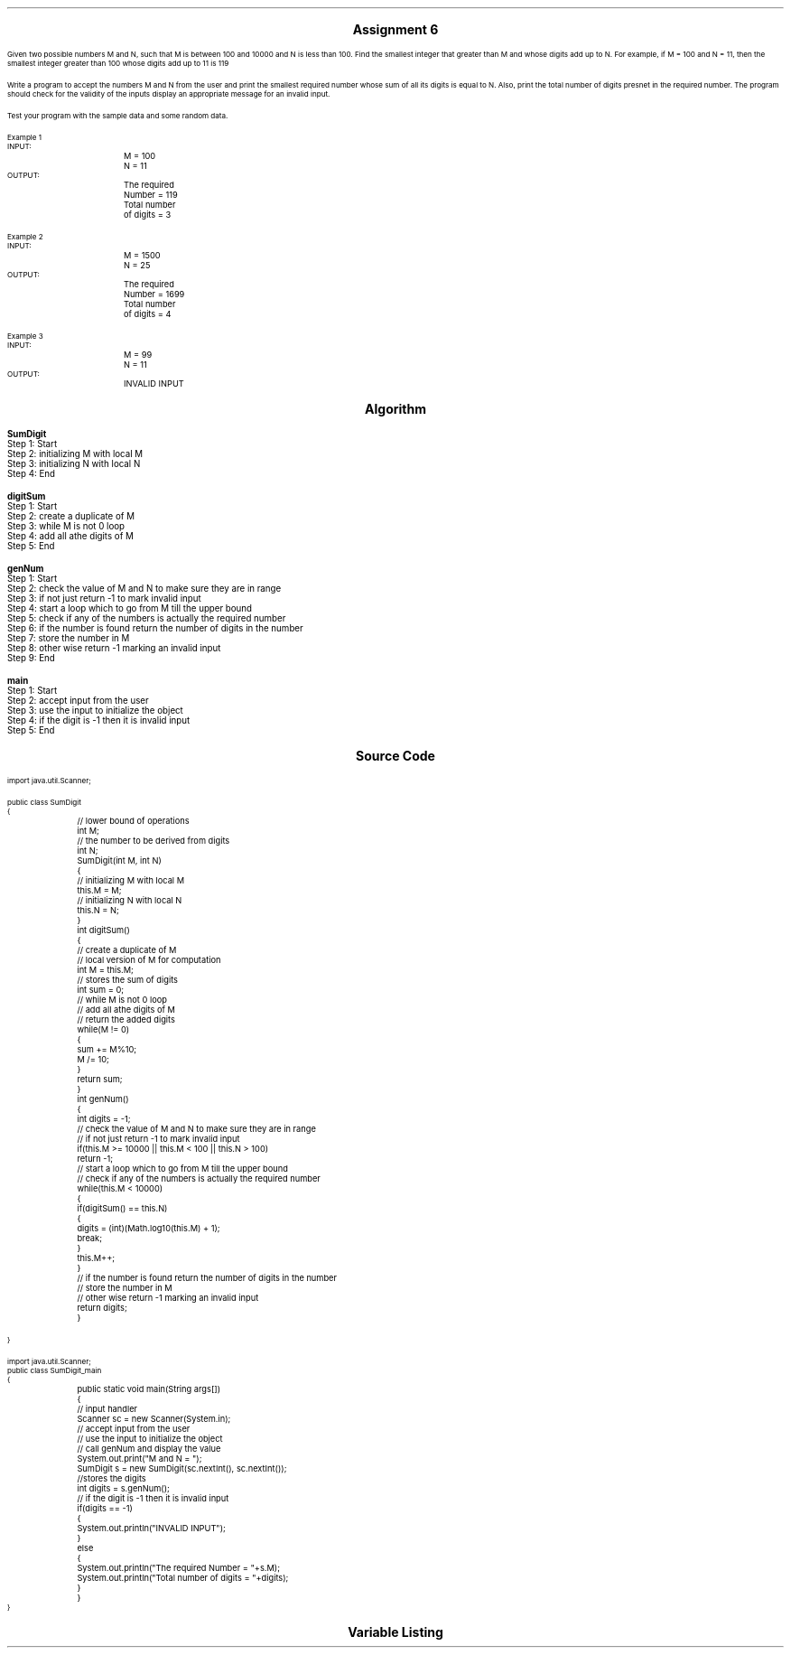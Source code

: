 

.nr PS 12500
.SH
.DS C
.LG
.LG
.LG
.B

Assignment 6

.NL
.DE
.LP
.br
Given two possible numbers M and N, such that M is between 100 and 10000 and N is less
than 100. Find the smallest integer that greater than M and whose digits add up to N. For
example, if M = 100 and N = 11, then the smallest integer greater than 100 whose digits add
up to 11 is 119
.br

Write a program to accept the numbers M and N from the user and print the smallest required
number whose sum of all its digits is equal to N. Also, print the total number of digits
presnet in the required number. The program should check for the validity of the inputs
display an appropriate message for an invalid input.
.br

Test your program with the sample data and some random data.
.br

Example 1
.br
INPUT:
.br
		M = 100
.br
		N = 11
.br
OUTPUT:
.br
		The required Number = 119
.br
		Total number of digits = 3
.br

Example 2
.br
INPUT:
.br
		M = 1500
.br
		N = 25
.br
OUTPUT:
.br
		The required Number = 1699
.br
		Total number of digits = 4
.br

Example 3
.br
INPUT:
.br
		M = 99
.br
		N = 11
.br
OUTPUT:
.br
		INVALID INPUT
.br
 


.bp
.SH
.DS C
.LG
.LG
.B
Algorithm
.NL
.DE

.LP

.br

.br
.B SumDigit
.br
Step 1:  Start
.br
Step 2:  initializing M with local M
.br
Step 3:  initializing N with local N
.br
Step 4:  End
.br

.br
.B digitSum
.br
Step 1:  Start
.br
Step 2:  create a duplicate of M
.br
Step 3:  while M is not 0 loop
.br
Step 4:  add all athe digits of M
.br
Step 5:  End
.br

.br
.B genNum
.br
Step 1:  Start
.br
Step 2:  check the value of M and N to make sure they are in range
.br
Step 3:  if not just return -1 to mark invalid input
.br
Step 4:  start a loop which to go from M till the upper bound
.br
Step 5:  check if any of the numbers is actually the required number
.br
Step 6:  if the number is found return the number of digits in the number
.br
Step 7:  store the number in M
.br
Step 8:  other wise return -1 marking an invalid input
.br
Step 9:  End
.br

.br
.B main
.br
Step 1:  Start
.br
Step 2:  accept input from the user
.br
Step 3:  use the input to initialize the object
.br
Step 4:  if the digit is -1 then it is invalid input
.br
Step 5:  End

.bp
.SH
.DS C
.LG
.LG
.B
Source Code
.NL
.DE
.LP
.SM
.fam C

.br

.br
import java.util.Scanner;
.br

.br
public class SumDigit
.br
{
.br
	// lower bound of operations
.br
	int M;
.br

.br
	// the number to be derived from digits
.br
	int N;
.br

.br
	SumDigit(int M, int N)
.br
	{
.br
		// initializing M with local M
.br
		this.M = M;
.br

.br
		// initializing N with local N
.br
		this.N = N;
.br
	}
.br

.br
	int digitSum()
.br
	{
.br
		// create a duplicate of M
.br
		// local version of M for computation
.br
		int M = this.M;
.br

.br
		// stores the sum of digits
.br
		int sum = 0;
.br

.br
		// while M is not 0 loop
.br
		// add all athe digits of M
.br
		// return the added digits
.br
		while(M != 0)
.br
		{
.br
			sum += M%10;
.br
			M /= 10;
.br
		}
.br

.br
		return sum;
.br
	}
.br

.br
	int genNum()
.br
	{
.br
		int digits = -1;
.br

.br
		// check the value of M and N to make sure they are in range
.br
		// if not just return -1 to mark invalid input
.br
		if(this.M >= 10000 || this.M < 100 || this.N > 100)
.br
			return -1;
.br

.br
		// start a loop which to go from M till the upper bound
.br
		// check if any of the numbers is actually the required number
.br
		while(this.M < 10000)
.br
		{
.br
			if(digitSum() == this.N)
.br
			{
.br
				digits = (int)(Math.log10(this.M) + 1);
.br
				break;
.br
			}
.br
			this.M++;
.br
		}
.br

.br
		// if the number is found return the number of digits in the number
.br
		// store the number in M
.br
		// other wise return -1 marking an invalid input
.br
		return digits;
.br
	}
.br

.br
	
.br
}
.br

.br
import java.util.Scanner;
.br
public class SumDigit_main
.br
{
.br
	public static void main(String args[])
.br
	{
.br
		// input handler
.br
		Scanner sc = new Scanner(System.in);
.br

.br
		// accept input from the user
.br
		// use the input to initialize the object
.br
		// call genNum and display the value
.br
		System.out.print("M and N = ");
.br
		SumDigit s = new SumDigit(sc.nextInt(), sc.nextInt());
.br

.br
		//stores the digits
.br
		int digits = s.genNum();
.br

.br
		// if the digit is -1 then it is invalid input
.br
		if(digits == -1)
.br
		{
.br
			System.out.println("INVALID INPUT");
.br
		}
.br
		else
.br
		{
.br
			System.out.println("The required Number = "+s.M);
.br
			System.out.println("Total number of digits = "+digits);
.br
		}
.br
	}
.br
}
.br

.fam
.NL

.bp
.SH
.DS C
.LG
.LG
.B
Variable Listing
.NL
.DE

.LP
.TS
expand center tab(|);
- - - - -
|cb |cb s| cb |cb|
- - - - -
|l |l s| l |l|.
Name|Function|Type|Scope
M|T{
 lower bound of operations
T}|int|SumDigit
N|T{
 the number to be derived from digits
T}|int|SumDigit
M|T{
 local version of M for computation
T}|int|digitSum
sum|T{
 stores the sum of digits
T}|int|digitSum
digits|T{
 return the added digits
T}|int|genNum
sc|T{
 input handler
T}|Scanner|main
s|T{
 call genNum and display the value
T}|SumDigit|main
digits|T{
stores the digits
T}|int|main
.TE

.bp
